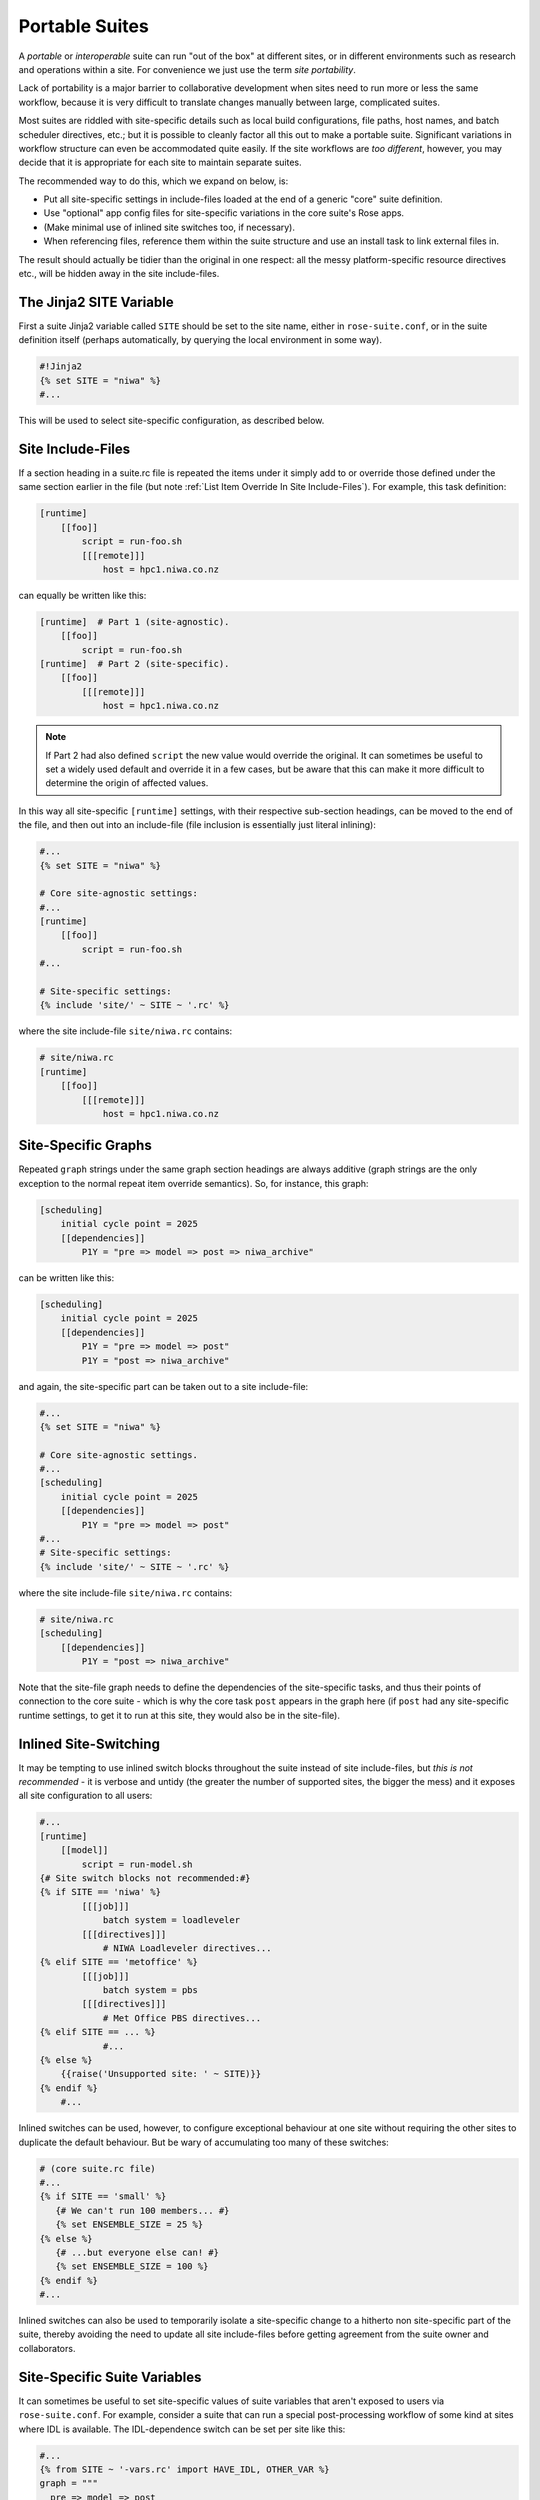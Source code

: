 .. _Portable Suites Label:

Portable Suites
===============

A *portable* or *interoperable* suite can run "out of the box" at
different sites, or in different environments such as research and operations
within a site.  For convenience we just use the term *site portability*.

Lack of portability is a major barrier to collaborative development when
sites need to run more or less the same workflow, because it is very
difficult to translate changes manually between large, complicated suites.

Most suites are riddled with site-specific details such as local build
configurations, file paths, host names, and batch scheduler directives, etc.;
but it is possible to cleanly factor all this out to make a portable suite.
Significant variations in workflow structure can even be accommodated quite
easily. If the site workflows are *too different*, however, you may decide
that it is appropriate for each site to maintain separate suites.

The recommended way to do this, which we expand on below, is:

- Put all site-specific settings in include-files loaded at the end
  of a generic "core" suite definition.
- Use "optional" app config files for site-specific variations
  in the core suite's Rose apps.
- (Make minimal use of inlined site switches too, if necessary).
- When referencing files, reference them within the suite structure and
  use an install task to link external files in.

The result should actually be tidier than the original in one respect: all
the messy platform-specific resource directives etc., will be hidden away in
the site include-files.


The Jinja2 SITE Variable
------------------------

First a suite Jinja2 variable called ``SITE`` should be set to the site
name, either in ``rose-suite.conf``, or in the suite definition itself
(perhaps automatically, by querying the local environment in some way).

.. code-block:: cylc

   #!Jinja2
   {% set SITE = "niwa" %}
   #...

This will be used to select site-specific configuration, as described below.


Site Include-Files
------------------

If a section heading in a suite.rc file is repeated the items under it simply
add to or override those defined under the same section earlier in the file
(but note :ref:`List Item Override In Site Include-Files`).
For example, this task definition:

.. code-block:: cylc

   [runtime]
       [[foo]]
           script = run-foo.sh
           [[[remote]]]
               host = hpc1.niwa.co.nz

can equally be written like this:

.. code-block:: cylc

   [runtime]  # Part 1 (site-agnostic).
       [[foo]]
           script = run-foo.sh
   [runtime]  # Part 2 (site-specific).
       [[foo]]
           [[[remote]]]
               host = hpc1.niwa.co.nz

.. note::

   If Part 2 had also defined ``script`` the new value would
   override the original. It can sometimes be useful to set a widely used
   default and override it in a few cases, but be aware that this can
   make it more difficult to determine the origin of affected values.

In this way all site-specific ``[runtime]`` settings, with their
respective sub-section headings, can be moved to the end of the file, and then
out into an include-file (file inclusion is essentially just literal inlining):

.. code-block:: cylc

   #...
   {% set SITE = "niwa" %}

   # Core site-agnostic settings:
   #...
   [runtime]
       [[foo]]
           script = run-foo.sh
   #...

   # Site-specific settings:
   {% include 'site/' ~ SITE ~ '.rc' %}

where the site include-file ``site/niwa.rc`` contains:

.. code-block:: cylc

   # site/niwa.rc
   [runtime]
       [[foo]]
           [[[remote]]]
               host = hpc1.niwa.co.nz


Site-Specific Graphs
--------------------

Repeated ``graph`` strings under the same graph section headings are
always additive (graph strings are the only exception to the normal repeat item
override semantics). So, for instance, this graph:

.. code-block:: cylc

   [scheduling]
       initial cycle point = 2025
       [[dependencies]]
           P1Y = "pre => model => post => niwa_archive"

can be written like this:

.. code-block:: cylc

   [scheduling]
       initial cycle point = 2025
       [[dependencies]]
           P1Y = "pre => model => post"
           P1Y = "post => niwa_archive"

and again, the site-specific part can be taken out to a site include-file:

.. code-block:: cylc

   #...
   {% set SITE = "niwa" %}

   # Core site-agnostic settings.
   #...
   [scheduling]
       initial cycle point = 2025
       [[dependencies]]
           P1Y = "pre => model => post"
   #...
   # Site-specific settings:
   {% include 'site/' ~ SITE ~ '.rc' %}

where the site include-file ``site/niwa.rc`` contains:

.. code-block:: cylc

   # site/niwa.rc
   [scheduling]
       [[dependencies]]
           P1Y = "post => niwa_archive"

Note that the site-file graph needs to define the dependencies of the
site-specific tasks, and thus their points of connection to the core
suite - which is why the core task ``post`` appears in the graph here (if
``post`` had any site-specific runtime settings, to get it to run at
this site, they would also be in the site-file).


.. _Inlined Site-Switching:

Inlined Site-Switching
----------------------

It may be tempting to use inlined switch blocks throughout the suite instead of
site include-files, but *this is not recommended* - it is verbose and
untidy (the greater the number of supported sites, the bigger the
mess) and it exposes all site configuration to all users:

.. code-block:: cylc

   #...
   [runtime]
       [[model]]
           script = run-model.sh
   {# Site switch blocks not recommended:#}
   {% if SITE == 'niwa' %}
           [[[job]]]
               batch system = loadleveler
           [[[directives]]]
               # NIWA Loadleveler directives...
   {% elif SITE == 'metoffice' %}
           [[[job]]]
               batch system = pbs
           [[[directives]]]
               # Met Office PBS directives...
   {% elif SITE == ... %}
               #...
   {% else %}
       {{raise('Unsupported site: ' ~ SITE)}}
   {% endif %}
       #...

Inlined switches can be used, however, to configure exceptional behaviour at
one site without requiring the other sites to duplicate the default behaviour.
But be wary of accumulating too many of these switches:

.. code-block:: cylc

   # (core suite.rc file)
   #...
   {% if SITE == 'small' %}
      {# We can't run 100 members... #}
      {% set ENSEMBLE_SIZE = 25 %}
   {% else %}
      {# ...but everyone else can! #}
      {% set ENSEMBLE_SIZE = 100 %}
   {% endif %}
   #...

Inlined switches can also be used to temporarily isolate a site-specific
change to a hitherto non site-specific part of the suite, thereby avoiding the
need to update all site include-files before getting agreement from the suite
owner and collaborators.


Site-Specific Suite Variables
-----------------------------

It can sometimes be useful to set site-specific values of suite variables that
aren't exposed to users via ``rose-suite.conf``. For example, consider
a suite that can run a special post-processing workflow of some kind at sites
where IDL is available. The IDL-dependence switch can be set per site like this: 

.. code-block:: cylc

   #...
   {% from SITE ~ '-vars.rc' import HAVE_IDL, OTHER_VAR %}
   graph = """
     pre => model => post
   {% if HAVE_IDL %}
         post => idl-1 => idl-2 => idl-3
   {% endif %}
           """

where for ``SITE = niwa`` the file ``niwa-vars.rc`` contains:

.. code-block:: cylc

   {# niwa-vars.rc #}
   {% set HAVE_IDL = True %}
   {% set OTHER_VAR = "the quick brown fox" %}

Note we are assuming there are significantly fewer options (IDL or not, in this
case) than sites, otherwise the IDL workflow should just go in the site
include-files of the sites that need it.


Site-Specific Optional Suite Configs
------------------------------------

During development and testing of a portable suite you can use an optional Rose
suite config file to automatically set site-specific suite inputs and thereby
avoid the need to make manual changes every time you check out and run a new
version. The site switch itself has to be set of course, but there may be other
settings too such as model parameters for a standard local test domain. Just
put these settings in ``opt/rose-suite-niwa.conf`` (for site "niwa")
and run the suite with ``rose suite-run -O niwa``.


Site-Agnostic File Paths in App Configs
---------------------------------------

Where possible apps should be configured to reference files within the suite
structure itself rather than outside of it. This makes the apps themselves
portable and it becomes the job of the install task to ensure all required
source files are available within the suite structure e.g. via symlink into
the share directory. Additionally, by moving the responsibility of linking
files into the suite to an install task you gain the added benefit of knowing
if a file is missing at the start of a suite rather than part way into a run.


Site-Specific Optional App Configs
----------------------------------

Typically a few but not all apps will need some site customization, e.g. for
local archive configuration, local science options, or whatever. To avoid
explicit site-customization of individual task-run command lines use Rose's
built-in *optional app config* capability:

.. code-block:: cylc

   [runtime]
       [[root]]
           script = rose task-run -v -O '({{SITE}})'

Normally a missing optional app config is considered to be an error, but the 
round parentheses here mean the named optional config is optional - i.e.
use it if it exists, otherwise ignore.

With this setting in place we can simply add a ``opt/rose-app-niwa.conf`` to
any app that needs customization at ``SITE = niwa``.


An Example
----------

The following small suite is not portable because all of its tasks are
submitted to a NIWA HPC host; two task are entirely NIWA-specific in that they 
respectively install files from a local database and upload products to a local
distribution system; and one task runs a somewhat NIWA-specific configuration
of a model. The remaining tasks are site-agnostic apart from local job host
and batch scheduler directives.

.. code-block:: cylc

   [cylc]
       UTC mode = True
   [scheduling]
       initial cycle point = 2017-01-01
       [[dependencies]]
           R1 = install_niwa => preproc
           P1D = """
               preproc & model[-P1D] => model => postproc => upload_niwa
               postproc => idl-1 => idl-2 => idl-3
           """
   [runtime]
       [[root]]
           script = rose task-run -v
       [[HPC]]  # NIWA job host and batch scheduler settings.
           [[[remote]]]
               host = hpc1.niwa.co.nz
           [[[job]]]
               batch system = loadleveler
           [[[directives]]]
               account_no = NWP1623
               class = General
               job_type = serial  # (most jobs in this suite are serial)
       [[install_niwa]]  # NIWA-specific file installation task.
           inherit = HPC
       [[preproc]]
           inherit = HPC
       [[model]]  # Run the model on a local test domain.
           inherit = HPC
           [[[directives]]]  # Override the serial job_type setting.
               job_type = parallel
           [[[environment]]]
               SPEED = fast
       [[postproc]]
           inherit = HPC
       [[upload_niwa]]  # NIWA-specific product upload.
           inherit = HPC

To make this portable, refactor it into a core suite.rc file that contains the
clean site-independent workflow configuration and loads all site-specific
settings from an include-file at the end:

.. code-block:: cylc

   # suite.rc: CORE SITE-INDEPENDENT CONFIGURATION.
   {% set SITE = 'niwa' %}
   {% from 'site/' ~ SITE ~ '-vars.rc' import HAVE_IDL %}
   [cylc]
       UTC mode = True
   [scheduling]
       initial cycle point = 2017-01-01
       [[dependencies]]
           P1D = """
               preproc & model[-P1D] => model => postproc
   {% if HAVE_IDL %}
               postproc => idl-1 => idl-2 => idl-3
   {% endif %}
           """
   [runtime]
       [[root]]
           script = rose task-run -v -O '({{SITE}})'
       [[preproc]]
           inherit = HPC
       [[preproc]]
           inherit = HPC
       [[model]]
           inherit = HPC
           [[[environment]]]
               SPEED = fast
   {% include 'site/' ~ SITE ~ '.rc' %}

plus site files ``site/niwa-vars.rc``:

.. code-block:: cylc

   # site/niwa-vars.rc: NIWA SITE SETTINGS FOR THE EXAMPLE SUITE.
   {% set HAVE_IDL = True %}

and ``site/niwa.rc``:

.. code-block:: cylc

   # site/niwa.rc: NIWA SITE SETTINGS FOR THE EXAMPLE SUITE.
   [scheduling]
       [[dependencies]]
           R1 = install_niwa => preproc
           P1D = postproc => upload_niwa
   [runtime]
       [[HPC]]
           [[[remote]]]
               host = hpc1.niwa.co.nz
           [[[job]]]
               batch system = loadleveler
           [[[directives]]]
               account_no = NWP1623
               class = General
               job_type = serial  # (most jobs in this suite are serial)
       [[install_niwa]]  # NIWA-specific file installation.
       [[model]]
           [[[directives]]]  # Override the serial job_type setting.
               job_type = parallel
       [[upload_niwa]]  # NIWA-specific product upload.

and finally, an optional app config file for the local model domain:

.. code-block:: bash

   app/model/rose-app.conf  # Main app config.
   app/model/opt/rose-app-niwa.conf  # NIWA site settings.

Some points to note:

- It is straightforward to extend support to a new site by copying an
  existing site file(s) and adapting it to the new job host and batch
  scheduler etc.
- Batch system directives should be considered site-specific unless
  all supported sites have the same batch system and the same host
  architecture (including CPU clock speed and memory size etc.).
- We've assumed that all tasks run on a single HPC host at both
  sites. If that's not a valid assumption the ``HPC`` family
  inheritance relationships would have to become site-specific.
- Core task runtime configuration aren't needed in site files at all
  if their job host and batch system settings can be defined in common
  families that are (``HPC`` in this case).


.. _Collaborative Development Model:

Collaborative Development Model
-------------------------------

Official releases of a portable suite should be made from the suite trunk.

Changes should be developed on feature branches so as not to affect other users
of the suite.

Site-specific changes shouldn't touch the core suite.rc file, just the relevant
site include-file, and therefore should not need close scrutiny from other
sites.

Changes to the core suite.rc file should be agreed by all stakeholders, and
should be carefully checked for effects on site include-files:

- Changing the name of tasks or families in the core suite may break
  sites that add configuration to the original runtime namespace.
- Adding new tasks or families to the core suite may require
  corresponding additions to the site files.
- Deleting tasks or families from the core suite may require
  corresponding parts of the site files to be removed. And also, check for
  site-specific triggering off of deleted tasks or families.

However, if the owner site has to get some changes into the trunk before all
collaborating sites have time to test them, version control will of course
protect those lagging behind from any immediate ill effects.

When a new feature is complete and tested at the developer's site, the suite
owner should check out the branch, review and test it, and if necessary request
that other sites do the same and report back. The owner can then merge the
new feature to the trunk once satisfied.

All planning and discussion associated with the change should be documented on
MOSRS Trac tickets associated with the suite.


Research-To-Operations Transition
---------------------------------

Under this collaborative development model it is *possible* to use the
same suite in research and operations, largely eliminating the difficult
translation between the two environments. Where appropriate, this can save
a lot of work.

Operations-specific parts of the suite should be factored out (as for site
portability) into include-files that are only loaded in the operational
environment. Improvements and upgrades can be developed on feature branches in
the research environment. Operations staff can check out completed feature
branches for testing in the operational environment before merging to trunk or
referring back to research if problems are found. After sufficient testing the
new suite version can be deployed into operations.

.. note::

   This obviously glosses over the myriad complexities of the technical
   and scientific testing and validation of suite upgrades; it merely describes
   what is possible from a suite design and collaborative development
   perspective.
